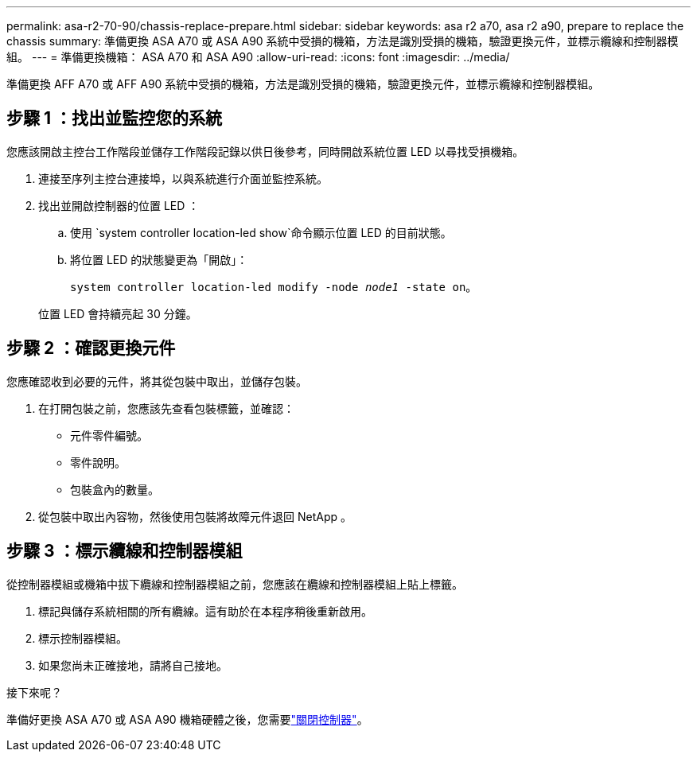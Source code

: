 ---
permalink: asa-r2-70-90/chassis-replace-prepare.html 
sidebar: sidebar 
keywords: asa r2 a70, asa r2 a90, prepare to replace the chassis 
summary: 準備更換 ASA A70 或 ASA A90 系統中受損的機箱，方法是識別受損的機箱，驗證更換元件，並標示纜線和控制器模組。 
---
= 準備更換機箱： ASA A70 和 ASA A90
:allow-uri-read: 
:icons: font
:imagesdir: ../media/


[role="lead"]
準備更換 AFF A70 或 AFF A90 系統中受損的機箱，方法是識別受損的機箱，驗證更換元件，並標示纜線和控制器模組。



== 步驟 1 ：找出並監控您的系統

您應該開啟主控台工作階段並儲存工作階段記錄以供日後參考，同時開啟系統位置 LED 以尋找受損機箱。

. 連接至序列主控台連接埠，以與系統進行介面並監控系統。
. 找出並開啟控制器的位置 LED ：
+
.. 使用 `system controller location-led show`命令顯示位置 LED 的目前狀態。
.. 將位置 LED 的狀態變更為「開啟」：
+
`system controller location-led modify -node _node1_ -state on`。

+
位置 LED 會持續亮起 30 分鐘。







== 步驟 2 ：確認更換元件

您應確認收到必要的元件，將其從包裝中取出，並儲存包裝。

. 在打開包裝之前，您應該先查看包裝標籤，並確認：
+
** 元件零件編號。
** 零件說明。
** 包裝盒內的數量。


. 從包裝中取出內容物，然後使用包裝將故障元件退回 NetApp 。




== 步驟 3 ：標示纜線和控制器模組

從控制器模組或機箱中拔下纜線和控制器模組之前，您應該在纜線和控制器模組上貼上標籤。

. 標記與儲存系統相關的所有纜線。這有助於在本程序稍後重新啟用。
. 標示控制器模組。
. 如果您尚未正確接地，請將自己接地。


.接下來呢？
準備好更換 ASA A70 或 ASA A90 機箱硬體之後，您需要link:chassis-replace-shutdown.html["關閉控制器"]。
